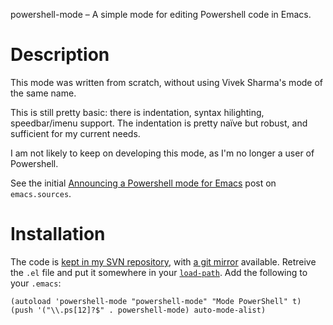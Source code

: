 powershell-mode -- A simple mode for editing Powershell code in Emacs.

* Description

This mode was written from scratch, without using Vivek Sharma's mode
of the same name.

This is still pretty basic: there is indentation, syntax
hilighting, speedbar/imenu support. The indentation is pretty naïve
but robust, and sufficient for my current needs.

I am not likely to keep on developing this mode, as I'm no longer a
user of Powershell.

See the initial [[http://thread.gmane.org/gmane.emacs.sources/3383][Announcing a Powershell mode for Emacs]] post on
=emacs.sources=.

* Installation

The code is [[http://svn.fperrin.net/powershell-mode/][kept in my SVN repository]], with [[http://gitweb.fperrin.net/?p=powershell-mode.git][a git mirror]] available.
Retreive the =.el= file and put it somewhere in your [[http://www.emacswiki.org/cgi-bin/wiki?LoadPath][=load-path=]]. Add
the following to your =.emacs=:

    : (autoload 'powershell-mode "powershell-mode" "Mode PowerShell" t)
    : (push '("\\.ps[12]?$" . powershell-mode) auto-mode-alist)
